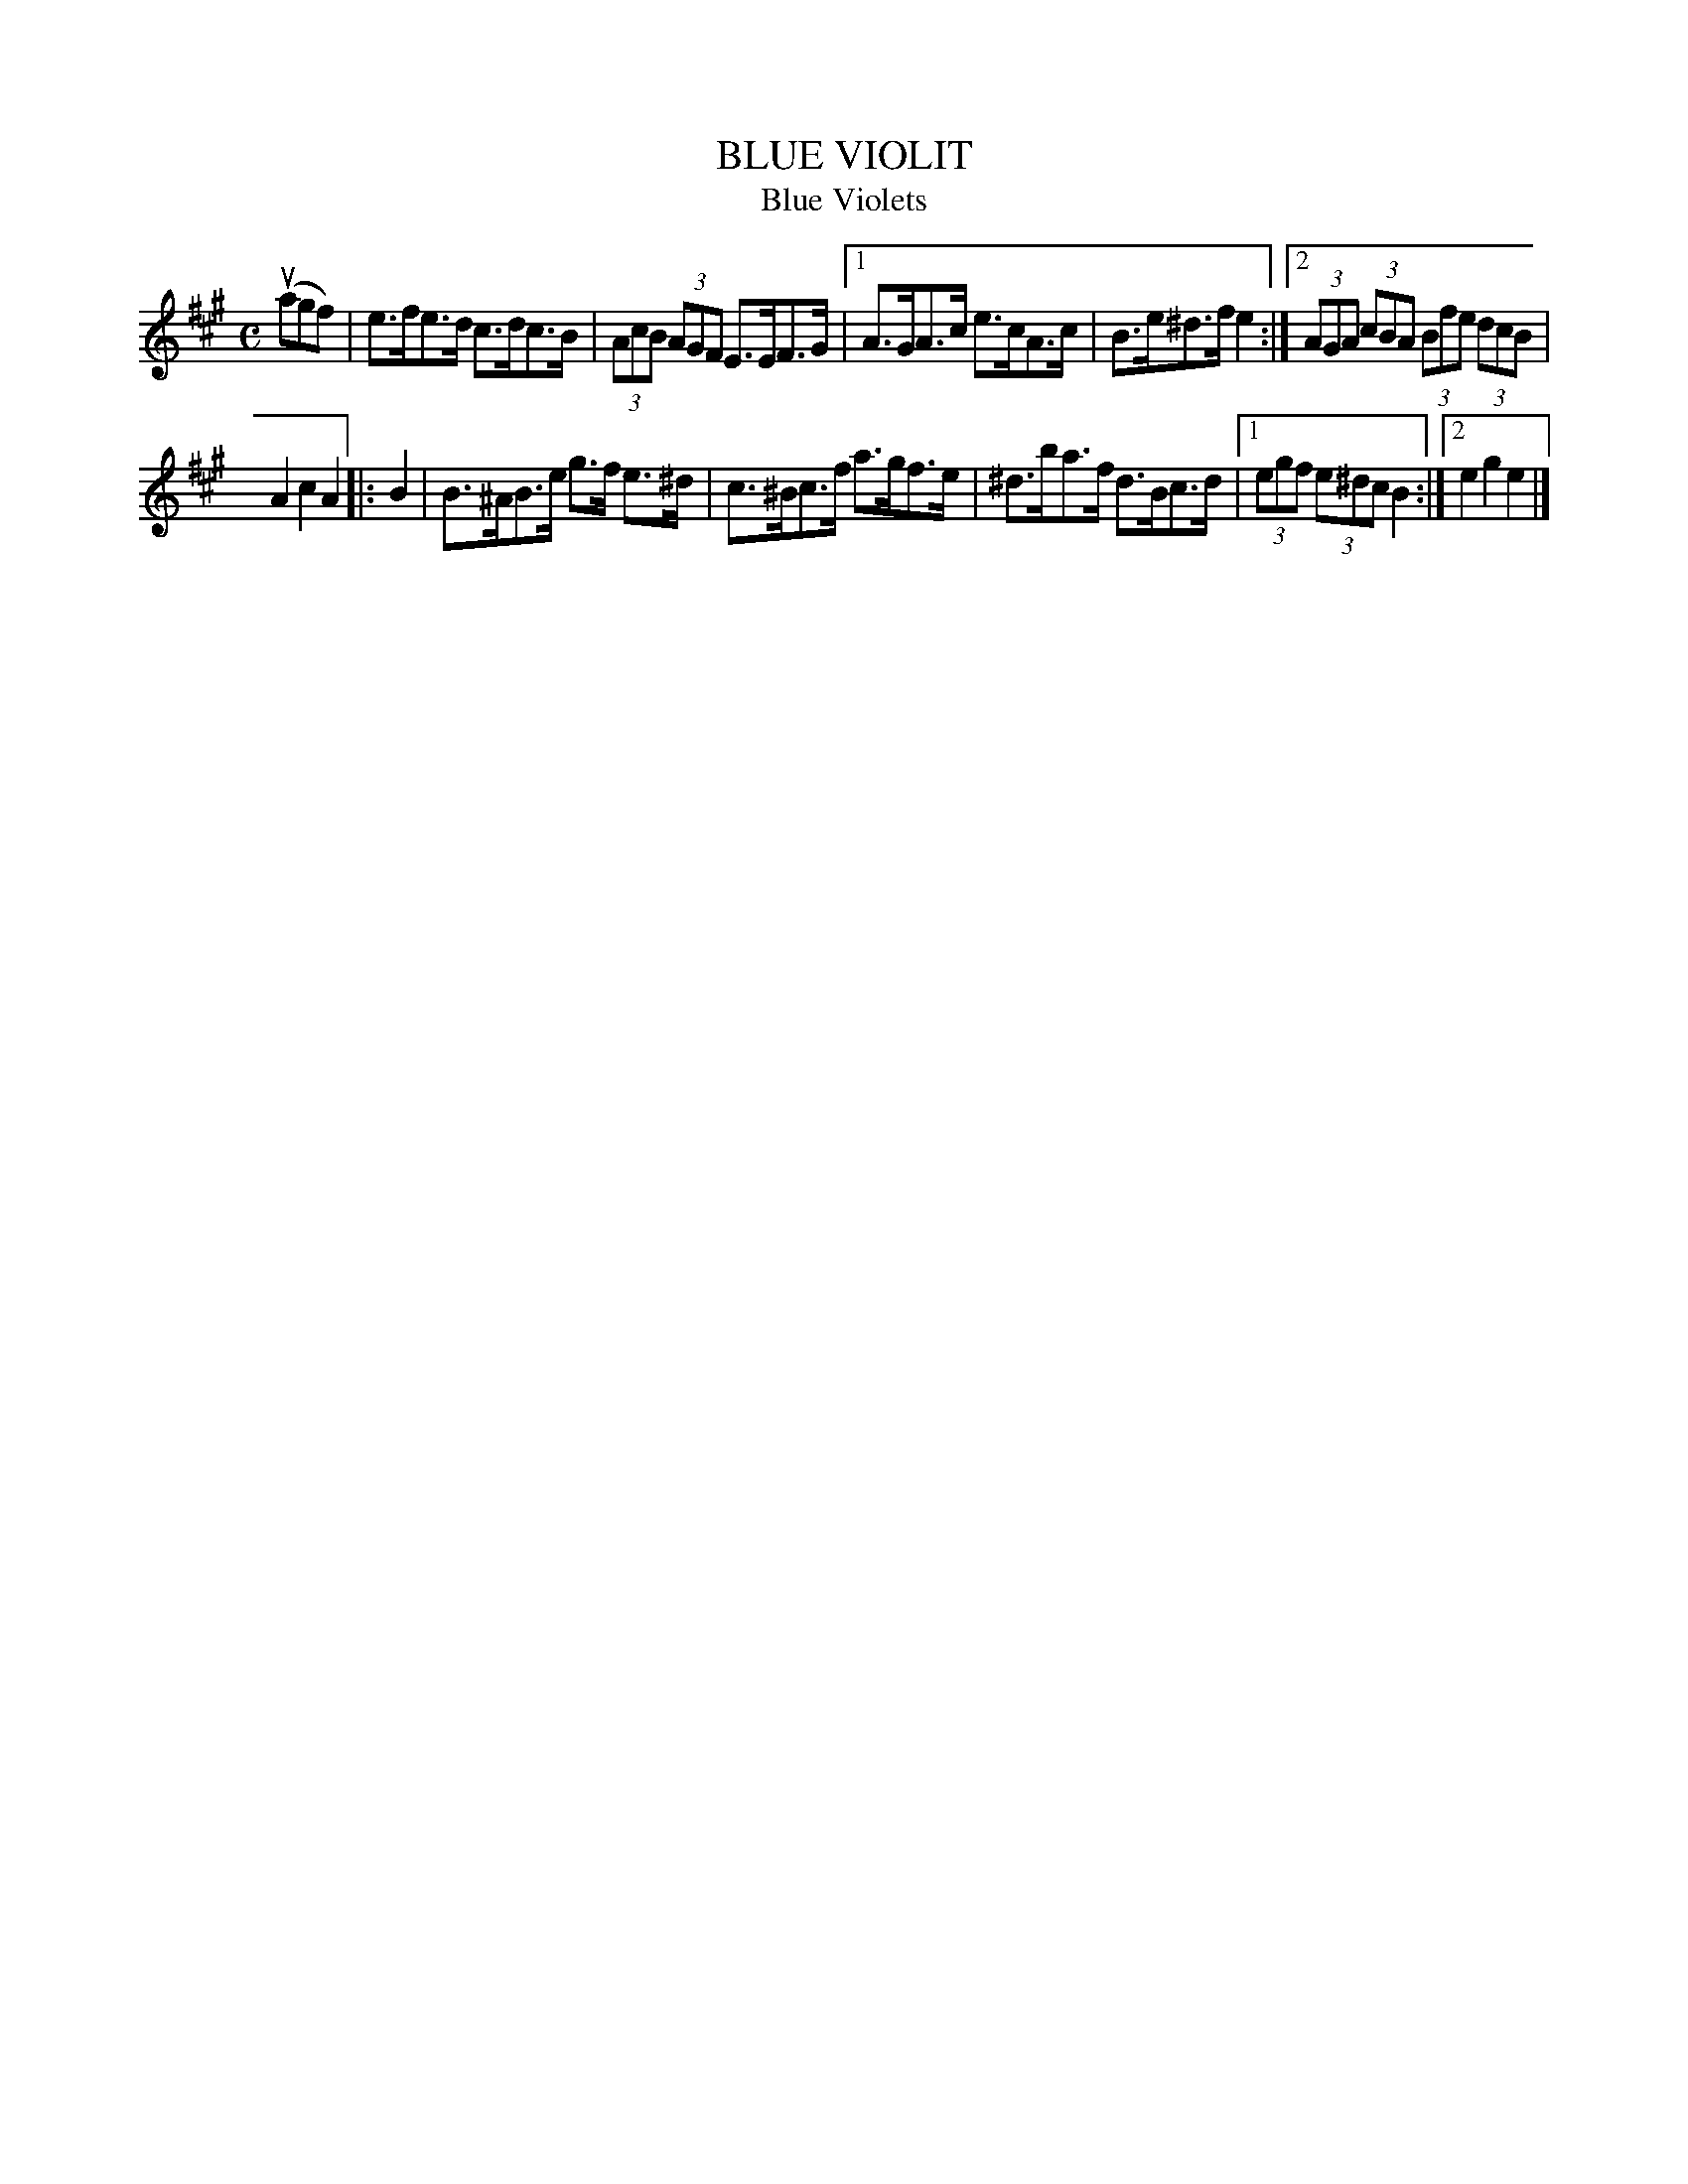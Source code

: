X: 2363
T: BLUE VIOLIT
T: Blue Violets
N: The index has "Violets", while the tune has "VIOLIT".
R: Clog Dance.
%R: clog dance, hornpipe, reel
B: James Kerr "Merry Melodies" v.2 p.40 #363
Z: 2016 John Chambers <jc:trillian.mit.edu>
M: C
L: 1/8
K: A
(uagf) | e>fe>d c>dc>B | (3AcB (3AGF E>EF>G |\
[1 A>GA>c e>cA>c | B>e^d>f e2 :|\
[2 (3AGA (3cBA (3Bfe (3dcB |
A2c2A2 |:\
B2 |\
B>^AB>e g>f e>^d | c>^Bc>f a>gf>e |\
^d>ba>f d>Bc>d |[1 (3egf (3e^dc B2 :|[2 e2g2e2 |]

